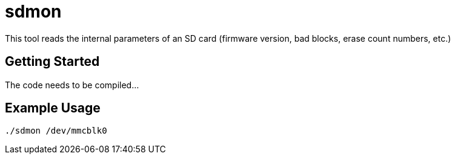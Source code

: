 = sdmon

This tool reads the internal parameters of an SD card (firmware version, bad blocks, erase count numbers, etc.)

== Getting Started
The code needs to be compiled...

== Example Usage
```
./sdmon /dev/mmcblk0
```
